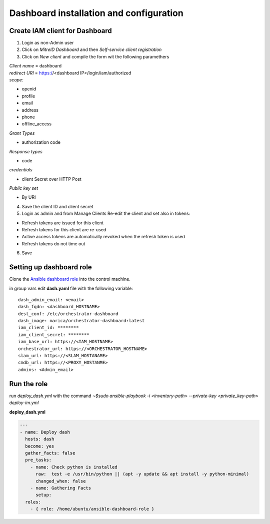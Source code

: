 Dashboard installation and configuration
========================================

Create IAM client for Dashboard
-------------------------------
1. Login as non-Admin user
2. Click on *MitreID Dashboard* and then *Self-service client registration*
3. Click on *New client* and compile the form wit the following paramethers


| *Client name* = dashboard

| *redirect URI* = https://<dashboard IP>/login/iam/authorized

| *scope:*

* openid
* profile
* email
* address
* phone
* offline_access

| *Grant Types*

* authorization code


| *Response types*

* code

| *credentials*

* client Secret over HTTP Post

| *Public key set*

* By URI


4. Save the client ID and client secret

5. Login as admin and from Manage Clients Re-edit the client and set also in tokens:

* Refresh tokens are issued for this client
* Refresh tokens for this client are re-used
* Active access tokens are automatically revoked when the refresh token is used
* Refresh tokens do not time out 

6. Save

Setting up dashboard role
-------------------------

Clone the `Ansible dashboard role <https://github.com/pmandreoli/ansible-dashboard-role>`_  into the control machine.

in group vars edit **dash.yaml** file with the following variable:


.. highlight:: none

::

 dash_admin_email: <email>
 dash_fqdn: <dashboard_HOSTNAME>
 dest_conf: /etc/orchestrator-dashboard
 dash_image: marica/orchestrator-dashboard:latest
 iam_client_id: ********
 iam_client_secret: ******** 
 iam_base_url: https://<IAM_HOSTNAME>
 orchestrator_url: https://<ORCHESTRATOR_HOSTNAME>
 slam_url: https://<SLAM_HOSTANAME>
 cmdb_url: https://<PROXY_HOSTANME>
 admins: <Admin_email>


.. highlight:: default

Run the role
------------

run *deploy_dash.yml* with the command `~$sudo ansible-playbook -i <inventory-path> --private-key <private_key-path> deploy-im.yml`

**deploy_dash.yml**

.. code:: yaml

   ---
   - name: Deploy dash
     hosts: dash
     become: yes
     gather_facts: false
     pre_tasks:
       - name: Check python is installed
         raw:  test -e /usr/bin/python || (apt -y update && apt install -y python-minimal)
         changed_when: false
       - name: Gathering Facts
         setup:
     roles:
       - { role: /home/ubuntu/ansible-dashboard-role }



.. figure:: _static/dashboard_homepage.png
   :scale: 50%
   :align: center

.. centered:: Orchestrator dashboard Homepage




























